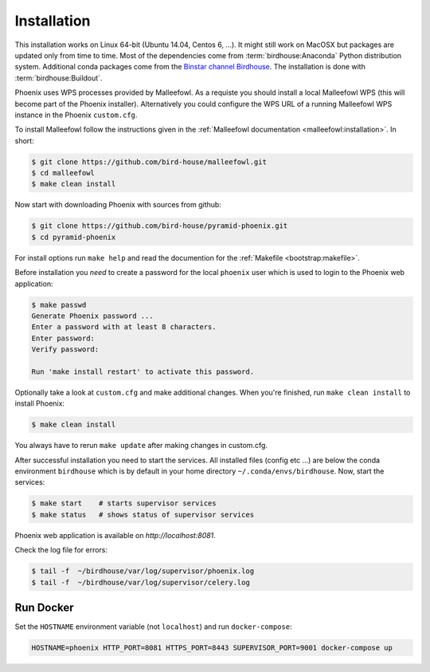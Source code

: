 .. _installation:

Installation
============

This installation works on Linux 64-bit (Ubuntu 14.04, Centos 6, ...). It might still work on MacOSX but packages are updated only from time to time. Most of the dependencies come from :term:`birdhouse:Anaconda` Python distribution system. Additional conda packages come from the `Binstar channel Birdhouse <https://anaconda.org/birdhouse>`_. The installation is done with :term:`birdhouse:Buildout`.

Phoenix uses WPS processes provided by Malleefowl. As a requiste you should install a local Malleefowl WPS (this will become part of the Phoenix installer). Alternatively you could configure the WPS URL of a running Malleefowl WPS instance in the Phoenix ``custom.cfg``.

To install Malleefowl follow the instructions given in the :ref:`Malleefowl documentation <malleefowl:installation>`. In short:

.. code-block:: sh

   $ git clone https://github.com/bird-house/malleefowl.git
   $ cd malleefowl
   $ make clean install

Now start with downloading Phoenix with sources from github:

.. code-block:: sh

   $ git clone https://github.com/bird-house/pyramid-phoenix.git
   $ cd pyramid-phoenix

For install options run ``make help`` and read the documention for the :ref:`Makefile <bootstrap:makefile>`.

Before installation you *need* to create a password for the local ``phoenix`` user which is used to login to the Phoenix web application:

.. code-block:: sh

   $ make passwd
   Generate Phoenix password ...
   Enter a password with at least 8 characters.
   Enter password:
   Verify password:

   Run 'make install restart' to activate this password.

Optionally take a look at ``custom.cfg`` and make additional changes. When you're finished, run ``make clean install`` to install Phoenix:

.. code-block:: sh

   $ make clean install

You always have to rerun ``make update`` after making changes in custom.cfg.

After successful installation you need to start the services. All installed files (config etc ...) are below the conda environment ``birdhouse`` which is by default in your home directory ``~/.conda/envs/birdhouse``. Now, start the services:

.. code-block:: sh

   $ make start    # starts supervisor services
   $ make status   # shows status of supervisor services

Phoenix web application is available on `http://localhost:8081`.

Check the log file for errors:

.. code-block:: sh

   $ tail -f  ~/birdhouse/var/log/supervisor/phoenix.log
   $ tail -f  ~/birdhouse/var/log/supervisor/celery.log

Run Docker
----------

Set the ``HOSTNAME`` environment variable (not ``localhost``) and run ``docker-compose``:

.. code-block:: sh

   HOSTNAME=phoenix HTTP_PORT=8081 HTTPS_PORT=8443 SUPERVISOR_PORT=9001 docker-compose up
